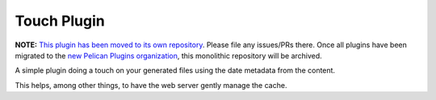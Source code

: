 Touch Plugin
############

**NOTE:** `This plugin has been moved to its own repository <https://github.com/pelican-plugins/touch>`_.
Please file any issues/PRs there. Once all plugins have been migrated to the
`new Pelican Plugins organization <https://github.com/pelican-plugins>`_,
this monolithic repository will be archived.

A simple plugin doing a touch on your generated files using the date metadata
from the content.

This helps, among other things, to have the web server gently manage the cache.
